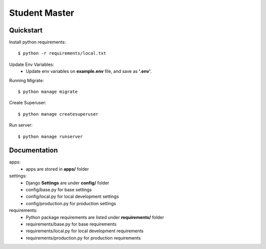 Student Master
==================

Quickstart
----------
Install python requirements:

::

  $ python -r requirements/local.txt


Update Env Variables:
    * Update env variables on **example.env** file, and save as **'.env'**.


Running Migrate:

::

  $ python manage migrate


Create Superuser:

::

  $ python manage createsuperuser


Run server:

::

  $ python manage runserver




Documentation
-------------
apps:
    * apps are stored in **apps/** folder

settings:
    * Django **Settings** are under **config/** folder
    * config/base.py for base settings
    * config/local.py for local development settings
    * config/production.py for production settings

requirements:
    * Python package requirements are listed under **requirements/** folder
    * requirements/base.py for base requirements
    * requirements/local.py for local development requirements
    * requirements/production.py for production requirements